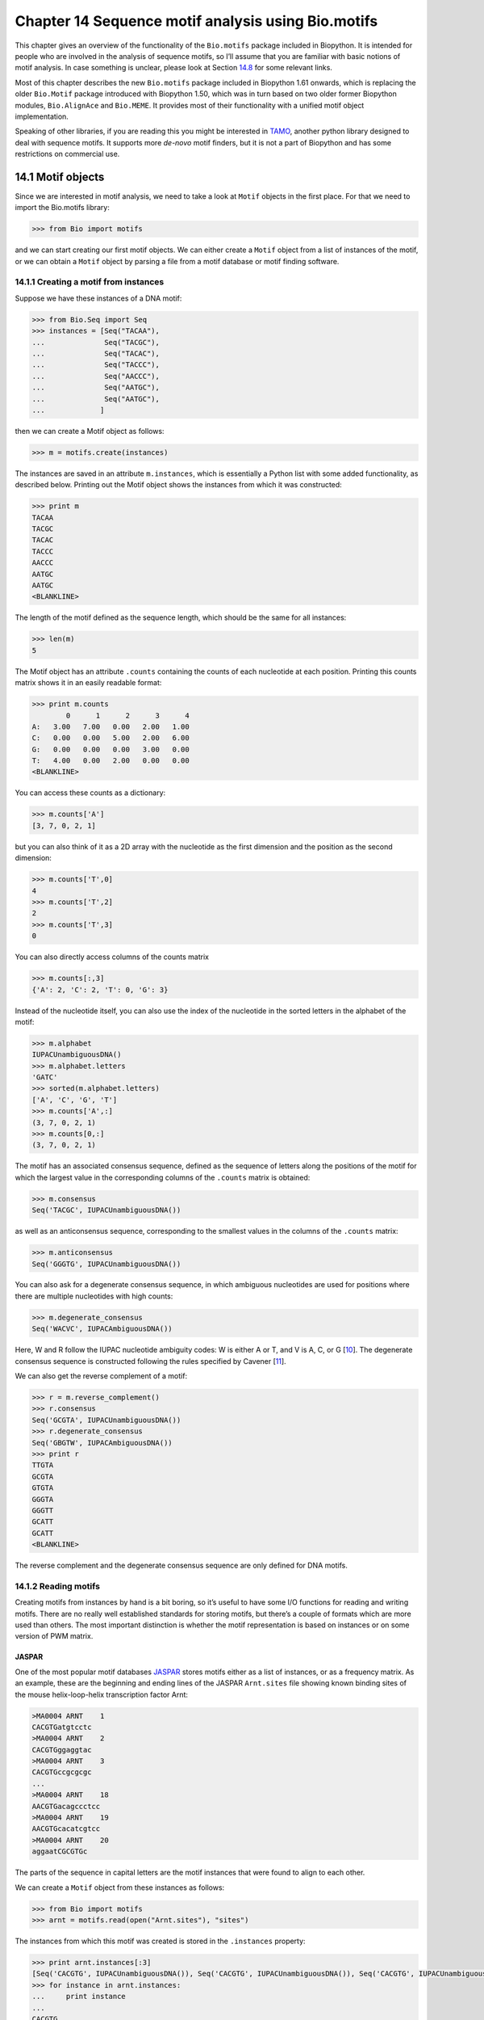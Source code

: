 Chapter 14  Sequence motif analysis using Bio.motifs
====================================================

This chapter gives an overview of the functionality of the
``Bio.motifs`` package included in Biopython. It is intended for people
who are involved in the analysis of sequence motifs, so I’ll assume that
you are familiar with basic notions of motif analysis. In case something
is unclear, please look at Section \ `14.8 <#sec:links>`__ for some
relevant links.

Most of this chapter describes the new ``Bio.motifs`` package included
in Biopython 1.61 onwards, which is replacing the older ``Bio.Motif``
package introduced with Biopython 1.50, which was in turn based on two
older former Biopython modules, ``Bio.AlignAce`` and ``Bio.MEME``. It
provides most of their functionality with a unified motif object
implementation.

Speaking of other libraries, if you are reading this you might be
interested in `TAMO <http://fraenkel.mit.edu/TAMO/>`__, another python
library designed to deal with sequence motifs. It supports more
*de-novo* motif finders, but it is not a part of Biopython and has some
restrictions on commercial use.

14.1  Motif objects
-------------------

Since we are interested in motif analysis, we need to take a look at
``Motif`` objects in the first place. For that we need to import the
Bio.motifs library:

.. code:: python

    >>> from Bio import motifs

and we can start creating our first motif objects. We can either create
a ``Motif`` object from a list of instances of the motif, or we can
obtain a ``Motif`` object by parsing a file from a motif database or
motif finding software.

14.1.1  Creating a motif from instances
~~~~~~~~~~~~~~~~~~~~~~~~~~~~~~~~~~~~~~~

Suppose we have these instances of a DNA motif:

.. code:: python

    >>> from Bio.Seq import Seq
    >>> instances = [Seq("TACAA"),
    ...              Seq("TACGC"),
    ...              Seq("TACAC"),
    ...              Seq("TACCC"),
    ...              Seq("AACCC"),
    ...              Seq("AATGC"),
    ...              Seq("AATGC"),
    ...             ]

then we can create a Motif object as follows:

.. code:: python

    >>> m = motifs.create(instances)

The instances are saved in an attribute ``m.instances``, which is
essentially a Python list with some added functionality, as described
below. Printing out the Motif object shows the instances from which it
was constructed:

.. code:: python

    >>> print m
    TACAA
    TACGC
    TACAC
    TACCC
    AACCC
    AATGC
    AATGC
    <BLANKLINE>

The length of the motif defined as the sequence length, which should be
the same for all instances:

.. code:: python

    >>> len(m)
    5

The Motif object has an attribute ``.counts`` containing the counts of
each nucleotide at each position. Printing this counts matrix shows it
in an easily readable format:

.. code:: python

    >>> print m.counts
            0      1      2      3      4
    A:   3.00   7.00   0.00   2.00   1.00
    C:   0.00   0.00   5.00   2.00   6.00
    G:   0.00   0.00   0.00   3.00   0.00
    T:   4.00   0.00   2.00   0.00   0.00
    <BLANKLINE>

You can access these counts as a dictionary:

.. code:: python

    >>> m.counts['A']
    [3, 7, 0, 2, 1]

but you can also think of it as a 2D array with the nucleotide as the
first dimension and the position as the second dimension:

.. code:: python

    >>> m.counts['T',0]
    4
    >>> m.counts['T',2]
    2
    >>> m.counts['T',3]
    0

You can also directly access columns of the counts matrix

.. code:: python

    >>> m.counts[:,3]
    {'A': 2, 'C': 2, 'T': 0, 'G': 3}

Instead of the nucleotide itself, you can also use the index of the
nucleotide in the sorted letters in the alphabet of the motif:

.. code:: python

    >>> m.alphabet
    IUPACUnambiguousDNA()
    >>> m.alphabet.letters
    'GATC'
    >>> sorted(m.alphabet.letters)
    ['A', 'C', 'G', 'T']
    >>> m.counts['A',:]
    (3, 7, 0, 2, 1)
    >>> m.counts[0,:]
    (3, 7, 0, 2, 1)

The motif has an associated consensus sequence, defined as the sequence
of letters along the positions of the motif for which the largest value
in the corresponding columns of the ``.counts`` matrix is obtained:

.. code:: python

    >>> m.consensus
    Seq('TACGC', IUPACUnambiguousDNA())

as well as an anticonsensus sequence, corresponding to the smallest
values in the columns of the ``.counts`` matrix:

.. code:: python

    >>> m.anticonsensus
    Seq('GGGTG', IUPACUnambiguousDNA())

You can also ask for a degenerate consensus sequence, in which ambiguous
nucleotides are used for positions where there are multiple nucleotides
with high counts:

.. code:: python

    >>> m.degenerate_consensus
    Seq('WACVC', IUPACAmbiguousDNA())

Here, W and R follow the IUPAC nucleotide ambiguity codes: W is either A
or T, and V is A, C, or G [`10 <#cornish1985>`__\ ]. The degenerate
consensus sequence is constructed following the rules specified by
Cavener [`11 <#cavener1987>`__\ ].

We can also get the reverse complement of a motif:

.. code:: python

    >>> r = m.reverse_complement()
    >>> r.consensus
    Seq('GCGTA', IUPACUnambiguousDNA())
    >>> r.degenerate_consensus
    Seq('GBGTW', IUPACAmbiguousDNA())
    >>> print r
    TTGTA
    GCGTA
    GTGTA
    GGGTA
    GGGTT
    GCATT
    GCATT
    <BLANKLINE>

The reverse complement and the degenerate consensus sequence are only
defined for DNA motifs.

14.1.2  Reading motifs
~~~~~~~~~~~~~~~~~~~~~~

Creating motifs from instances by hand is a bit boring, so it’s useful
to have some I/O functions for reading and writing motifs. There are no
really well established standards for storing motifs, but there’s a
couple of formats which are more used than others. The most important
distinction is whether the motif representation is based on instances or
on some version of PWM matrix.

JASPAR
^^^^^^

One of the most popular motif databases
`JASPAR <http://jaspar.genereg.net>`__ stores motifs either as a list of
instances, or as a frequency matrix. As an example, these are the
beginning and ending lines of the JASPAR ``Arnt.sites`` file showing
known binding sites of the mouse helix-loop-helix transcription factor
Arnt:

.. code:: python

    >MA0004 ARNT    1
    CACGTGatgtcctc
    >MA0004 ARNT    2
    CACGTGggaggtac
    >MA0004 ARNT    3
    CACGTGccgcgcgc
    ...
    >MA0004 ARNT    18
    AACGTGacagccctcc
    >MA0004 ARNT    19
    AACGTGcacatcgtcc
    >MA0004 ARNT    20
    aggaatCGCGTGc

The parts of the sequence in capital letters are the motif instances
that were found to align to each other.

We can create a ``Motif`` object from these instances as follows:

.. code:: python

    >>> from Bio import motifs
    >>> arnt = motifs.read(open("Arnt.sites"), "sites")

The instances from which this motif was created is stored in the
``.instances`` property:

.. code:: python

    >>> print arnt.instances[:3]
    [Seq('CACGTG', IUPACUnambiguousDNA()), Seq('CACGTG', IUPACUnambiguousDNA()), Seq('CACGTG', IUPACUnambiguousDNA())]
    >>> for instance in arnt.instances:
    ...     print instance
    ... 
    CACGTG
    CACGTG
    CACGTG
    CACGTG
    CACGTG
    CACGTG
    CACGTG
    CACGTG
    CACGTG
    CACGTG
    CACGTG
    CACGTG
    CACGTG
    CACGTG
    CACGTG
    AACGTG
    AACGTG
    AACGTG
    AACGTG
    CGCGTG

The counts matrix of this motif is automatically calculated from the
instances:

.. code:: python

    >>> print arnt.counts
            0      1      2      3      4      5
    A:   4.00  19.00   0.00   0.00   0.00   0.00
    C:  16.00   0.00  20.00   0.00   0.00   0.00
    G:   0.00   1.00   0.00  20.00   0.00  20.00
    T:   0.00   0.00   0.00   0.00  20.00   0.00
    <BLANKLINE>

The JASPAR database also makes motifs available directly as a count
matrix, without the instances from which it was created. For example,
this is the JASPAR file ``SRF.pfm`` containing the count matrix for the
human SRF transcription factor:

.. code:: python

     2  9  0  1 32  3 46  1 43 15  2  2
     1 33 45 45  1  1  0  0  0  1  0  1
    39  2  1  0  0  0  0  0  0  0 44 43
     4  2  0  0 13 42  0 45  3 30  0  0

We can create a motif for this count matrix as follows:

.. code:: python

    >>> srf = motifs.read(open("SRF.pfm"),"pfm")
    >>> print srf.counts
            0      1      2      3      4      5      6      7      8      9     10     11
    A:   2.00   9.00   0.00   1.00  32.00   3.00  46.00   1.00  43.00  15.00   2.00   2.00
    C:   1.00  33.00  45.00  45.00   1.00   1.00   0.00   0.00   0.00   1.00   0.00   1.00
    G:  39.00   2.00   1.00   0.00   0.00   0.00   0.00   0.00   0.00   0.00  44.00  43.00
    T:   4.00   2.00   0.00   0.00  13.00  42.00   0.00  45.00   3.00  30.00   0.00   0.00
    <BLANKLINE>

As this motif was created from the counts matrix directly, it has no
instances associated with it:

.. code:: python

    >>> print srf.instances
    None

We can now ask for the consensus sequence of these two motifs:

.. code:: python

    >>> print arnt.counts.consensus
    CACGTG
    >>> print srf.counts.consensus
    GCCCATATATGG

MEME
^^^^

MEME [`12 <#bailey1994>`__\ ] is a tool for discovering motifs in a
group of related DNA or protein sequences. It takes as input a group of
DNA or protein sequences and outputs as many motifs as requested.
Therefore, in contrast to JASPAR files, MEME output files typically
contain multiple motifs. This is an example.

At the top of an output file generated by MEME shows some background
information about the MEME and the version of MEME used:

.. code:: python

    ********************************************************************************
    MEME - Motif discovery tool
    ********************************************************************************
    MEME version 3.0 (Release date: 2004/08/18 09:07:01)
    ...

Further down, the input set of training sequences is recapitulated:

.. code:: python

    ********************************************************************************
    TRAINING SET
    ********************************************************************************
    DATAFILE= INO_up800.s
    ALPHABET= ACGT
    Sequence name            Weight Length  Sequence name            Weight Length
    -------------            ------ ------  -------------            ------ ------
    CHO1                     1.0000    800  CHO2                     1.0000    800
    FAS1                     1.0000    800  FAS2                     1.0000    800
    ACC1                     1.0000    800  INO1                     1.0000    800
    OPI3                     1.0000    800
    ********************************************************************************

and the exact command line that was used:

.. code:: python

    ********************************************************************************
    COMMAND LINE SUMMARY
    ********************************************************************************
    This information can also be useful in the event you wish to report a
    problem with the MEME software.

    command: meme -mod oops -dna -revcomp -nmotifs 2 -bfile yeast.nc.6.freq INO_up800.s
    ...

Next is detailed information on each motif that was found:

.. code:: python

    ********************************************************************************
    MOTIF  1        width =   12   sites =   7   llr = 95   E-value = 2.0e-001
    ********************************************************************************
    --------------------------------------------------------------------------------
            Motif 1 Description
    --------------------------------------------------------------------------------
    Simplified        A  :::9:a::::3:
    pos.-specific     C  ::a:9:11691a
    probability       G  ::::1::94:4:
    matrix            T  aa:1::9::11:

To parse this file (stored as ``meme.dna.oops.txt``), use

.. code:: python

    >>> handle = open("meme.dna.oops.txt")
    >>> record = motifs.parse(handle, "meme")
    >>> handle.close()

The ``motifs.parse`` command reads the complete file directly, so you
can close the file after calling ``motifs.parse``. The header
information is stored in attributes:

.. code:: python

    >>> record.version
    '3.0'
    >>> record.datafile
    'INO_up800.s'
    >>> record.command
    'meme -mod oops -dna -revcomp -nmotifs 2 -bfile yeast.nc.6.freq INO_up800.s'
    >>> record.alphabet
    IUPACUnambiguousDNA()
    >>> record.sequences
    ['CHO1', 'CHO2', 'FAS1', 'FAS2', 'ACC1', 'INO1', 'OPI3']

The record is an object of the ``Bio.motifs.meme.Record`` class. The
class inherits from list, and you can think of ``record`` as a list of
Motif objects:

.. code:: python

    >>> len(record)
    2
    >>> motif = record[0]
    >>> print motif.consensus
    TTCACATGCCGC
    >>> print motif.degenerate_consensus
    TTCACATGSCNC

In addition to these generic motif attributes, each motif also stores
its specific information as calculated by MEME. For example,

.. code:: python

    >>> motif.num_occurrences
    7
    >>> motif.length
    12
    >>> evalue = motif.evalue
    >>> print "%3.1g" % evalue
    0.2
    >>> motif.name
    'Motif 1'

In addition to using an index into the record, as we did above, you can
also find it by its name:

.. code:: python

    >>> motif = record['Motif 1']

Each motif has an attribute ``.instances`` with the sequence instances
in which the motif was found, providing some information on each
instance:

.. code:: python

    >>> len(motif.instances)
    7
    >>> motif.instances[0]
    Instance('TTCACATGCCGC', IUPACUnambiguousDNA())
    >>> motif.instances[0].motif_name
    'Motif 1'
    >>> motif.instances[0].sequence_name
    'INO1'
    >>> motif.instances[0].start
    620
    >>> motif.instances[0].strand
    '-'
    >>> motif.instances[0].length
    12
    >>> pvalue = motif.instances[0].pvalue

.. code:: python

    >>> print "%5.3g" % pvalue
    1.85e-08

MAST
^^^^

TRANSFAC
^^^^^^^^

TRANSFAC is a manually curated database of transcription factors,
together with their genomic binding sites and DNA binding profiles
[`27 <#matys2003>`__\ ]. While the file format used in the TRANSFAC
database is nowadays also used by others, we will refer to it as the
TRANSFAC file format.

A minimal file in the TRANSFAC format looks as follows:

.. code:: python

    ID  motif1
    P0      A      C      G      T
    01      1      2      2      0      S
    02      2      1      2      0      R
    03      3      0      1      1      A
    04      0      5      0      0      C
    05      5      0      0      0      A
    06      0      0      4      1      G
    07      0      1      4      0      G
    08      0      0      0      5      T
    09      0      0      5      0      G
    10      0      1      2      2      K
    11      0      2      0      3      Y
    12      1      0      3      1      G
    //

This file shows the frequency matrix of motif ``motif1`` of 12
nucleotides. In general, one file in the TRANSFAC format can contain
multiple motifs. For example, this is the contents of the example
TRANSFAC file ``transfac.dat``:

.. code:: python

    VV  EXAMPLE January 15, 2013
    XX
    //
    ID  motif1
    P0      A      C      G      T
    01      1      2      2      0      S
    02      2      1      2      0      R
    03      3      0      1      1      A
    ...
    11      0      2      0      3      Y
    12      1      0      3      1      G
    //
    ID  motif2
    P0      A      C      G      T
    01      2      1      2      0      R
    02      1      2      2      0      S
    ...
    09      0      0      0      5      T
    10      0      2      0      3      Y
    //

To parse a TRANSFAC file, use

.. code:: python

    >>> handle = open("transfac.dat")
    >>> record = motifs.parse(handle, "TRANSFAC")
    >>> handle.close()

The overall version number, if available, is stored as
``record.version``:

.. code:: python

    >>> record.version
    'EXAMPLE January 15, 2013'

Each motif in ``record`` is in instance of the
``Bio.motifs.transfac.Motif`` class, which inherits both from the
``Bio.motifs.Motif`` class and from a Python dictionary. The dictionary
uses the two-letter keys to store any additional information about the
motif:

.. code:: python

    >>> motif = record[0]
    >>> motif.degenerate_consensus # Using the Bio.motifs.Motif method
    Seq('SRACAGGTGKYG', IUPACAmbiguousDNA())
    >>> motif['ID'] # Using motif as a dictionary
    'motif1'

TRANSFAC files are typically much more elaborate than this example,
containing lots of additional information about the motif. Table
`14.1.2 <#table:transfaccodes>`__ lists the two-letter field codes that
are commonly found in TRANSFAC files:

--------------

+-------------------------------------------------------+
| Table 14.1: Fields commonly found in TRANSFAC files   |
+-------------------------------------------------------+

+----------+---------------------------------------------------+
| ``AC``   | Accession number                                  |
+----------+---------------------------------------------------+
| ``AS``   | Accession numbers, secondary                      |
+----------+---------------------------------------------------+
| ``BA``   | Statistical basis                                 |
+----------+---------------------------------------------------+
| ``BF``   | Binding factors                                   |
+----------+---------------------------------------------------+
| ``BS``   | Factor binding sites underlying the matrix        |
+----------+---------------------------------------------------+
| ``CC``   | Comments                                          |
+----------+---------------------------------------------------+
| ``CO``   | Copyright notice                                  |
+----------+---------------------------------------------------+
| ``DE``   | Short factor description                          |
+----------+---------------------------------------------------+
| ``DR``   | External databases                                |
+----------+---------------------------------------------------+
| ``DT``   | Date created/updated                              |
+----------+---------------------------------------------------+
| ``HC``   | Subfamilies                                       |
+----------+---------------------------------------------------+
| ``HP``   | Superfamilies                                     |
+----------+---------------------------------------------------+
| ``ID``   | Identifier                                        |
+----------+---------------------------------------------------+
| ``NA``   | Name of the binding factor                        |
+----------+---------------------------------------------------+
| ``OC``   | Taxonomic classification                          |
+----------+---------------------------------------------------+
| ``OS``   | Species/Taxon                                     |
+----------+---------------------------------------------------+
| ``OV``   | Older version                                     |
+----------+---------------------------------------------------+
| ``PV``   | Preferred version                                 |
+----------+---------------------------------------------------+
| ``TY``   | Type                                              |
+----------+---------------------------------------------------+
| ``XX``   | Empty line; these are not stored in the Record.   |
+----------+---------------------------------------------------+

--------------

Each motif also has an attribute ``.references`` containing the
references associated with the motif, using these two-letter keys:

--------------

+-----------------------------------------------------------------+
| Table 14.2: Fields used to store references in TRANSFAC files   |
+-----------------------------------------------------------------+

+----------+---------------------+
| ``RN``   | Reference number    |
+----------+---------------------+
| ``RA``   | Reference authors   |
+----------+---------------------+
| ``RL``   | Reference data      |
+----------+---------------------+
| ``RT``   | Reference title     |
+----------+---------------------+
| ``RX``   | PubMed ID           |
+----------+---------------------+

--------------

Printing the motifs writes them out in their native TRANSFAC format:

.. code:: python

    >>> print record
    VV  EXAMPLE January 15, 2013
    XX
    //
    ID  motif1
    XX
    P0      A      C      G      T
    01      1      2      2      0      S
    02      2      1      2      0      R
    03      3      0      1      1      A
    04      0      5      0      0      C
    05      5      0      0      0      A
    06      0      0      4      1      G
    07      0      1      4      0      G
    08      0      0      0      5      T
    09      0      0      5      0      G
    10      0      1      2      2      K
    11      0      2      0      3      Y
    12      1      0      3      1      G
    XX
    //
    ID  motif2
    XX
    P0      A      C      G      T
    01      2      1      2      0      R
    02      1      2      2      0      S
    03      0      5      0      0      C
    04      3      0      1      1      A
    05      0      0      4      1      G
    06      5      0      0      0      A
    07      0      1      4      0      G
    08      0      0      5      0      G
    09      0      0      0      5      T
    10      0      2      0      3      Y
    XX
    //
    <BLANKLINE>

You can export the motifs in the TRANSFAC format by capturing this
output in a string and saving it in a file:

.. code:: python

    >>> text = str(record)
    >>> handle = open("mytransfacfile.dat", 'w')
    >>> handle.write(text)
    >>> handle.close()

14.1.3  Writing motifs
~~~~~~~~~~~~~~~~~~~~~~

Speaking of exporting, let’s look at export functions in general. To
export a motif in the JASPAR ``.pfm`` format, use

.. code:: python

    >>> print m.format("pfm")
    3       7       0       2       1
    0       0       5       2       6
    0       0       0       3       0
    4       0       2       0       0
    <BLANKLINE>

To write the motif in a TRANSFAC-like matrix format, use

.. code:: python

    >>> print m.format("transfac")
    P0      A      C      G      T
    01      3      0      0      4      W
    02      7      0      0      0      A
    03      0      5      0      2      C
    04      2      2      3      0      V
    05      1      6      0      0      C
    XX
    //
    <BLANKLINE>

To write out multiple motifs, you can use ``motifs.write``. This
function can be used regardless of whether the motifs originated from a
TRANSFAC file. For example,

.. code:: python

    >>> two_motifs = [arnt, srf]
    >>> print motifs.write(two_motifs, 'transfac')
    P0      A      C      G      T
    01      4     16      0      0      C
    02     19      0      1      0      A
    03      0     20      0      0      C
    04      0      0     20      0      G
    05      0      0      0     20      T
    06      0      0     20      0      G
    XX
    //
    P0      A      C      G      T
    01      2      1     39      4      G
    02      9     33      2      2      C
    03      0     45      1      0      C
    04      1     45      0      0      C
    05     32      1      0     13      A
    06      3      1      0     42      T
    07     46      0      0      0      A
    08      1      0      0     45      T
    09     43      0      0      3      A
    10     15      1      0     30      T
    11      2      0     44      0      G
    12      2      1     43      0      G
    XX
    //
    <BLANKLINE>

14.1.4  Creating a sequence logo
~~~~~~~~~~~~~~~~~~~~~~~~~~~~~~~~

If we have internet access, we can create a
`weblogo <http://weblogo.berkeley.edu>`__:

.. code:: python

    >>> arnt.weblogo("Arnt.png")

We should get our logo saved as a PNG in the specified file.

14.2  Position-Weight Matrices
------------------------------

The ``.counts`` attribute of a Motif object shows how often each
nucleotide appeared at each position along the alignment. We can
normalize this matrix by dividing by the number of instances in the
alignment, resulting in the probability of each nucleotide at each
position along the alignment. We refer to these probabilities as the
position-weight matrix. However, beware that in the literature this term
may also be used to refer to the position-specific scoring matrix, which
we discuss below.

Usually, pseudocounts are added to each position before normalizing.
This avoids overfitting of the position-weight matrix to the limited
number of motif instances in the alignment, and can also prevent
probabilities from becoming zero. To add a fixed pseudocount to all
nucleotides at all positions, specify a number for the ``pseudocounts``
argument:

.. code:: python

    >>> pwm = m.counts.normalize(pseudocounts=0.5)
    >>> print pwm
            0      1      2      3      4
    A:   0.39   0.83   0.06   0.28   0.17
    C:   0.06   0.06   0.61   0.28   0.72
    G:   0.06   0.06   0.06   0.39   0.06
    T:   0.50   0.06   0.28   0.06   0.06
    <BLANKLINE>

Alternatively, ``pseudocounts`` can be a dictionary specifying the
pseudocounts for each nucleotide. For example, as the GC content of the
human genome is about 40%, you may want to choose the pseudocounts
accordingly:

.. code:: python

    >>> pwm = m.counts.normalize(pseudocounts={'A':0.6, 'C': 0.4, 'G': 0.4, 'T': 0.6})
    >>> print pwm
            0      1      2      3      4
    A:   0.40   0.84   0.07   0.29   0.18
    C:   0.04   0.04   0.60   0.27   0.71
    G:   0.04   0.04   0.04   0.38   0.04
    T:   0.51   0.07   0.29   0.07   0.07
    <BLANKLINE>

The position-weight matrix has its own methods to calculate the
consensus, anticonsensus, and degenerate consensus sequences:

.. code:: python

    >>> pwm.consensus
    Seq('TACGC', IUPACUnambiguousDNA())
    >>> pwm.anticonsensus
    Seq('GGGTG', IUPACUnambiguousDNA())
    >>> pwm.degenerate_consensus
    Seq('WACNC', IUPACAmbiguousDNA())

Note that due to the pseudocounts, the degenerate consensus sequence
calculated from the position-weight matrix is slightly different from
the degenerate consensus sequence calculated from the instances in the
motif:

.. code:: python

    >>> m.degenerate_consensus
    Seq('WACVC', IUPACAmbiguousDNA())

The reverse complement of the position-weight matrix can be calculated
directly from the ``pwm``:

.. code:: python

    >>> rpwm = pwm.reverse_complement()
    >>> print rpwm
            0      1      2      3      4
    A:   0.07   0.07   0.29   0.07   0.51
    C:   0.04   0.38   0.04   0.04   0.04
    G:   0.71   0.27   0.60   0.04   0.04
    T:   0.18   0.29   0.07   0.84   0.40
    <BLANKLINE>

14.3  Position-Specific Scoring Matrices
----------------------------------------

Using the background distribution and PWM with pseudo-counts added, it’s
easy to compute the log-odds ratios, telling us what are the log odds of
a particular symbol to be coming from a motif against the background. We
can use the ``.log_odds()`` method on the position-weight matrix:

.. code:: python

    >>> pssm = pwm.log_odds()
    >>> print pssm
            0      1      2      3      4
    A:   0.68   1.76  -1.91   0.21  -0.49
    C:  -2.49  -2.49   1.26   0.09   1.51
    G:  -2.49  -2.49  -2.49   0.60  -2.49
    T:   1.03  -1.91   0.21  -1.91  -1.91
    <BLANKLINE>

Here we can see positive values for symbols more frequent in the motif
than in the background and negative for symbols more frequent in the
background. 0.0 means that it’s equally likely to see a symbol in the
background and in the motif.

This assumes that A, C, G, and T are equally likely in the background.
To calculate the position-specific scoring matrix against a background
with unequal probabilities for A, C, G, T, use the ``background``
argument. For example, against a background with a 40% GC content, use

.. code:: python

    >>> background = {'A':0.3,'C':0.2,'G':0.2,'T':0.3}
    >>> pssm = pwm.log_odds(background)
    >>> print pssm
            0      1      2      3      4
    A:   0.42   1.49  -2.17  -0.05  -0.75
    C:  -2.17  -2.17   1.58   0.42   1.83
    G:  -2.17  -2.17  -2.17   0.92  -2.17
    T:   0.77  -2.17  -0.05  -2.17  -2.17
    <BLANKLINE>

The maximum and minimum score obtainable from the PSSM are stored in the
``.max`` and ``.min`` properties:

.. code:: python

    >>> print "%4.2f" % pssm.max
    6.59
    >>> print "%4.2f" % pssm.min
    -10.85

The mean and standard deviation of the PSSM scores with respect to a
specific background are calculated by the ``.mean`` and ``.std``
methods.

.. code:: python

    >>> mean = pssm.mean(background)
    >>> std = pssm.std(background)
    >>> print "mean = %0.2f, standard deviation = %0.2f" % (mean, std)
    mean = 3.21, standard deviation = 2.59

A uniform background is used if ``background`` is not specified. The
mean is particularly important, as its value is equal to the
Kullback-Leibler divergence or relative entropy, and is a measure for
the information content of the motif compared to the background. As in
Biopython the base-2 logarithm is used in the calculation of the
log-odds scores, the information content has units of bits.

The ``.reverse_complement``, ``.consensus``, ``.anticonsensus``, and
``.degenerate_consensus`` methods can be applied directly to PSSM
objects.

14.4  Searching for instances
-----------------------------

The most frequent use for a motif is to find its instances in some
sequence. For the sake of this section, we will use an artificial
sequence like this:

.. code:: python

    >>> test_seq=Seq("TACACTGCATTACAACCCAAGCATTA",m.alphabet)
    >>> len(test_seq)
    26

14.4.1  Searching for exact matches
~~~~~~~~~~~~~~~~~~~~~~~~~~~~~~~~~~~

The simplest way to find instances, is to look for exact matches of the
true instances of the motif:

.. code:: python

    >>> for pos,seq in m.instances.search(test_seq):
    ...     print pos, seq
    ... 
    0 TACAC
    10 TACAA
    13 AACCC

We can do the same with the reverse complement (to find instances on the
complementary strand):

.. code:: python

    >>> for pos,seq in r.instances.search(test_seq):
    ...     print pos, seq
    ... 
    6 GCATT
    20 GCATT

14.4.2  Searching for matches using the PSSM score
~~~~~~~~~~~~~~~~~~~~~~~~~~~~~~~~~~~~~~~~~~~~~~~~~~

It’s just as easy to look for positions, giving rise to high log-odds
scores against our motif:

.. code:: python

    >>> for position, score in pssm.search(test_seq, threshold=3.0):
    ...     print "Position %d: score = %5.3f" % (position, score)
    ... 
    Position 0: score = 5.622
    Position -20: score = 4.601
    Position 10: score = 3.037
    Position 13: score = 5.738
    Position -6: score = 4.601

The negative positions refer to instances of the motif found on the
reverse strand of the test sequence, and follow the Python convention on
negative indices. Therefore, the instance of the motif at ``pos`` is
located at ``test_seq[pos:pos+len(m)]`` both for positive and for
negative values of ``pos``.

You may notice the threshold parameter, here set arbitrarily to 3.0.
This is in *log*\ :sub:`2`, so we are now looking only for words, which
are eight times more likely to occur under the motif model than in the
background. The default threshold is 0.0, which selects everything that
looks more like the motif than the background.

You can also calculate the scores at all positions along the sequence:

.. code:: python

    >>> pssm.calculate(test_seq)
    array([  5.62230396,  -5.6796999 ,  -3.43177247,   0.93827754,
            -6.84962511,  -2.04066086, -10.84962463,  -3.65614533,
            -0.03370807,  -3.91102552,   3.03734159,  -2.14918518,
            -0.6016975 ,   5.7381525 ,  -0.50977498,  -3.56422281,
            -8.73414803,  -0.09919716,  -0.6016975 ,  -2.39429784,
           -10.84962463,  -3.65614533], dtype=float32)

In general, this is the fastest way to calculate PSSM scores. The scores
returned by ``pssm.calculate`` are for the forward strand only. To
obtain the scores on the reverse strand, you can take the reverse
complement of the PSSM:

.. code:: python

    >>> rpssm = pssm.reverse_complement()
    >>> rpssm.calculate(test_seq)
    array([ -9.43458748,  -3.06172252,  -7.18665981,  -7.76216221,
            -2.04066086,  -4.26466274,   4.60124254,  -4.2480607 ,
            -8.73414803,  -2.26503372,  -6.49598789,  -5.64668512,
            -8.73414803, -10.84962463,  -4.82356262,  -4.82356262,
            -5.64668512,  -8.73414803,  -4.15613794,  -5.6796999 ,
             4.60124254,  -4.2480607 ], dtype=float32)

14.4.3  Selecting a score threshold
~~~~~~~~~~~~~~~~~~~~~~~~~~~~~~~~~~~

If you want to use a less arbitrary way of selecting thresholds, you can
explore the distribution of PSSM scores. Since the space for a score
distribution grows exponentially with motif length, we are using an
approximation with a given precision to keep computation cost
manageable:

.. code:: python

    >>> distribution = pssm.distribution(background=background, precision=10**4)

The ``distribution`` object can be used to determine a number of
different thresholds. We can specify the requested false-positive rate
(probability of “finding” a motif instance in background generated
sequence):

.. code:: python

    >>> threshold = distribution.threshold_fpr(0.01)
    >>> print "%5.3f" % threshold
    4.009

or the false-negative rate (probability of “not finding” an instance
generated from the motif):

.. code:: python

    >>> threshold = distribution.threshold_fnr(0.1)
    >>> print "%5.3f" % threshold
    -0.510

or a threshold (approximately) satisfying some relation between the
false-positive rate and the false-negative rate (fnr/fpr≃ *t*):

.. code:: python

    >>> threshold = distribution.threshold_balanced(1000)
    >>> print "%5.3f" % threshold
    6.241

or a threshold satisfying (roughly) the equality between the
false-positive rate and the −\ *log* of the information content (as used
in patser software by Hertz and Stormo):

.. code:: python

    >>> threshold = distribution.threshold_patser()
    >>> print "%5.3f" % threshold
    0.346

For example, in case of our motif, you can get the threshold giving you
exactly the same results (for this sequence) as searching for instances
with balanced threshold with rate of 1000.

.. code:: python

    >>> threshold = distribution.threshold_fpr(0.01)
    >>> print "%5.3f" % threshold
    4.009
    >>> for position, score in pssm.search(test_seq,threshold=threshold):
    ...     print "Position %d: score = %5.3f" % (position, score)
    ... 
    Position 0: score = 5.622
    Position -20: score = 4.601
    Position 13: score = 5.738
    Position -6: score = 4.601

14.5  Each motif object has an associated Position-Specific Scoring Matrix
--------------------------------------------------------------------------

To facilitate searching for potential TFBSs using PSSMs, both the
position-weight matrix and the position-specific scoring matrix are
associated with each motif. Using the Arnt motif as an example:

.. code:: python

    >>> from Bio import motifs
    >>> handle = open("Arnt.sites")
    >>> motif = motifs.read(handle, 'sites')
    >>> print motif.counts
            0      1      2      3      4      5
    A:   4.00  19.00   0.00   0.00   0.00   0.00
    C:  16.00   0.00  20.00   0.00   0.00   0.00
    G:   0.00   1.00   0.00  20.00   0.00  20.00
    T:   0.00   0.00   0.00   0.00  20.00   0.00
    <BLANKLINE>
    >>> print motif.pwm
            0      1      2      3      4      5
    A:   0.20   0.95   0.00   0.00   0.00   0.00
    C:   0.80   0.00   1.00   0.00   0.00   0.00
    G:   0.00   0.05   0.00   1.00   0.00   1.00
    T:   0.00   0.00   0.00   0.00   1.00   0.00
    <BLANKLINE>

.. code:: python

    >>> print motif.pssm
            0      1      2      3      4      5
    A:  -0.32   1.93   -inf   -inf   -inf   -inf
    C:   1.68   -inf   2.00   -inf   -inf   -inf
    G:   -inf  -2.32   -inf   2.00   -inf   2.00
    T:   -inf   -inf   -inf   -inf   2.00   -inf
    <BLANKLINE>

The negative infinities appear here because the corresponding entry in
the frequency matrix is 0, and we are using zero pseudocounts by
default:

.. code:: python

    >>> for letter in "ACGT":
    ...     print "%s: %4.2f" % (letter, motif.pseudocounts[letter])
    ...
    A: 0.00
    C: 0.00
    G: 0.00
    T: 0.00

If you change the ``.pseudocounts`` attribute, the position-frequency
matrix and the position-specific scoring matrix are recalculated
automatically:

.. code:: python

    >>> motif.pseudocounts = 3.0
    >>> for letter in "ACGT":
    ...     print "%s: %4.2f" % (letter, motif.pseudocounts[letter])
    ...
    A: 3.00
    C: 3.00
    G: 3.00
    T: 3.00

.. code:: python

    >>> print motif.pwm
            0      1      2      3      4      5
    A:   0.22   0.69   0.09   0.09   0.09   0.09
    C:   0.59   0.09   0.72   0.09   0.09   0.09
    G:   0.09   0.12   0.09   0.72   0.09   0.72
    T:   0.09   0.09   0.09   0.09   0.72   0.09
    <BLANKLINE>

.. code:: python

    >>> print motif.pssm
            0      1      2      3      4      5
    A:  -0.19   1.46  -1.42  -1.42  -1.42  -1.42
    C:   1.25  -1.42   1.52  -1.42  -1.42  -1.42
    G:  -1.42  -1.00  -1.42   1.52  -1.42   1.52
    T:  -1.42  -1.42  -1.42  -1.42   1.52  -1.42
    <BLANKLINE>

You can also set the ``.pseudocounts`` to a dictionary over the four
nucleotides if you want to use different pseudocounts for them. Setting
``motif.pseudocounts`` to ``None`` resets it to its default value of
zero.

The position-specific scoring matrix depends on the background
distribution, which is uniform by default:

.. code:: python

    >>> for letter in "ACGT":
    ...     print "%s: %4.2f" % (letter, motif.background[letter])
    ...
    A: 0.25
    C: 0.25
    G: 0.25
    T: 0.25

Again, if you modify the background distribution, the position-specific
scoring matrix is recalculated:

.. code:: python

    >>> motif.background = {'A': 0.2, 'C': 0.3, 'G': 0.3, 'T': 0.2}
    >>> print motif.pssm
            0      1      2      3      4      5
    A:   0.13   1.78  -1.09  -1.09  -1.09  -1.09
    C:   0.98  -1.68   1.26  -1.68  -1.68  -1.68
    G:  -1.68  -1.26  -1.68   1.26  -1.68   1.26
    T:  -1.09  -1.09  -1.09  -1.09   1.85  -1.09
    <BLANKLINE>

Setting ``motif.background`` to ``None`` resets it to a uniform
distribution:

.. code:: python

    >>> motif.background = None
    >>> for letter in "ACGT":
    ...     print "%s: %4.2f" % (letter, motif.background[letter])
    ...
    A: 0.25
    C: 0.25
    G: 0.25
    T: 0.25

If you set ``motif.background`` equal to a single value, it will be
interpreted as the GC content:

.. code:: python

    >>> motif.background = 0.8
    >>> for letter in "ACGT":
    ...     print "%s: %4.2f" % (letter, motif.background[letter])
    ...
    A: 0.10
    C: 0.40
    G: 0.40
    T: 0.10

Note that you can now calculate the mean of the PSSM scores over the
background against which it was computed:

.. code:: python

    >>> print "%f" % motif.pssm.mean(motif.background)
    4.703928

as well as its standard deviation:

.. code:: python

    >>> print "%f" % motif.pssm.std(motif.background)
    3.290900

and its distribution:

.. code:: python

    >>> distribution = motif.pssm.distribution(background=motif.background)
    >>> threshold = distribution.threshold_fpr(0.01)
    >>> print "%f" % threshold
    3.854375

Note that the position-weight matrix and the position-specific scoring
matrix are recalculated each time you call ``motif.pwm`` or
``motif.pssm``, respectively. If speed is an issue and you want to use
the PWM or PSSM repeatedly, you can save them as a variable, as in

.. code:: python

    >>> pssm = motif.pssm

14.6  Comparing motifs
----------------------

Once we have more than one motif, we might want to compare them.

Before we start comparing motifs, I should point out that motif
boundaries are usually quite arbitrary. This means we often need to
compare motifs of different lengths, so comparison needs to involve some
kind of alignment. This means we have to take into account two things:

-  alignment of motifs
-  some function to compare aligned motifs

To align the motifs, we use ungapped alignment of PSSMs and substitute
zeros for any missing columns at the beginning and end of the matrices.
This means that effectively we are using the background distribution for
columns missing from the PSSM. The distance function then returns the
minimal distance between motifs, as well as the corresponding offset in
their alignment.

To give an exmaple, let us first load another motif, which is similar to
our test motif ``m``:

.. code:: python

    >>> m_reb1 = motifs.read(open("REB1.pfm"), "pfm")
    >>> m_reb1.consensus
    Seq('GTTACCCGG', IUPACUnambiguousDNA())
    >>> print m_reb1.counts
            0      1      2      3      4      5      6      7      8
    A:  30.00   0.00   0.00 100.00   0.00   0.00   0.00   0.00  15.00
    C:  10.00   0.00   0.00   0.00 100.00 100.00 100.00   0.00  15.00
    G:  50.00   0.00   0.00   0.00   0.00   0.00   0.00  60.00  55.00
    T:  10.00 100.00 100.00   0.00   0.00   0.00   0.00  40.00  15.00
    <BLANKLINE>

To make the motifs comparable, we choose the same values for the
pseudocounts and the background distribution as our motif ``m``:

.. code:: python

    >>> m_reb1.pseudocounts = {'A':0.6, 'C': 0.4, 'G': 0.4, 'T': 0.6}
    >>> m_reb1.background = {'A':0.3,'C':0.2,'G':0.2,'T':0.3}
    >>> pssm_reb1 = m_reb1.pssm
    >>> print pssm_reb1
            0      1      2      3      4      5      6      7      8
    A:   0.00  -5.67  -5.67   1.72  -5.67  -5.67  -5.67  -5.67  -0.97
    C:  -0.97  -5.67  -5.67  -5.67   2.30   2.30   2.30  -5.67  -0.41
    G:   1.30  -5.67  -5.67  -5.67  -5.67  -5.67  -5.67   1.57   1.44
    T:  -1.53   1.72   1.72  -5.67  -5.67  -5.67  -5.67   0.41  -0.97
    <BLANKLINE>

We’ll compare these motifs using the Pearson correlation. Since we want
it to resemble a distance measure, we actually take 1−\ *r*, where *r*
is the Pearson correlation coefficient (PCC):

.. code:: python

    >>> distance, offset = pssm.dist_pearson(pssm_reb1)
    >>> print "distance = %5.3g" % distance
    distance = 0.239
    >>> print offset
    -2

This means that the best PCC between motif ``m`` and ``m_reb1`` is
obtained with the following alignment:

.. code:: python

    m:      bbTACGCbb
    m_reb1: GTTACCCGG

where ``b`` stands for background distribution. The PCC itself is
roughly 1−0.239=0.761.

14.7  *De novo* motif finding
-----------------------------

Currently, Biopython has only limited support for *de novo* motif
finding. Namely, we support running and parsing of AlignAce and MEME.
Since the number of motif finding tools is growing rapidly,
contributions of new parsers are welcome.

14.7.1  MEME
~~~~~~~~~~~~

Let’s assume, you have run MEME on sequences of your choice with your
favorite parameters and saved the output in the file ``meme.out``. You
can retrieve the motifs reported by MEME by running the following piece
of code:

.. code:: python

    >>> from Bio import motifs
    >>> motifsM = motifs.parse(open("meme.out"), "meme")

.. code:: python

    >>> motifsM
    [<Bio.motifs.meme.Motif object at 0xc356b0>]

Besides the most wanted list of motifs, the result object contains more
useful information, accessible through properties with self-explanatory
names:

-  ``.alphabet``
-  ``.datafile``
-  ``.sequence_names``
-  ``.version``
-  ``.command``

The motifs returned by the MEME Parser can be treated exactly like
regular Motif objects (with instances), they also provide some extra
functionality, by adding additional information about the instances.

.. code:: python

    >>> motifsM[0].consensus
    Seq('CTCAATCGTA', IUPACUnambiguousDNA())
    >>> motifsM[0].instances[0].sequence_name
    'SEQ10;'
    >>> motifsM[0].instances[0].start
    3
    >>> motifsM[0].instances[0].strand
    '+'

.. code:: python

    >>> motifsM[0].instances[0].pvalue
    8.71e-07

14.7.2  AlignAce
~~~~~~~~~~~~~~~~

We can do very similar things with the AlignACE program. Assume, you
have your output in the file ``alignace.out``. You can parse your output
with the following code:

.. code:: python

    >>> from Bio import motifs
    >>> motifsA = motifs.parse(open("alignace.out"),"alignace")

Again, your motifs behave as they should:

.. code:: python

    >>> motifsA[0].consensus
    Seq('TCTACGATTGAG', IUPACUnambiguousDNA())

In fact you can even see, that AlignAce found a very similar motif as
MEME. It is just a longer version of a reverse complement of the MEME
motif:

.. code:: python

    >>> motifsM[0].reverse_complement().consensus
    Seq('TACGATTGAG', IUPACUnambiguousDNA())

If you have AlignAce installed on the same machine, you can also run it
directly from Biopython. A short example of how this can be done is
shown below (other parameters can be specified as keyword parameters):

.. code:: python

    >>> command="/opt/bin/AlignACE"
    >>> input_file="test.fa"
    >>> from Bio.motifs.applications import AlignAceCommandline
    >>> cmd = AlignAceCommandline(cmd=command,input=input_file,gcback=0.6,numcols=10)
    >>> stdout,stderr= cmd()

Since AlignAce prints all of its output to standard output, you can get
to your motifs by parsing the first part of the result:

.. code:: python

    >>> motifs = motifs.parse(stdout,"alignace")

14.8  Useful links
------------------

-  `Sequence motif <http://en.wikipedia.org/wiki/Sequence_motif>`__ in
   wikipedia
-  `PWM <http://en.wikipedia.org/wiki/Position_weight_matrix>`__ in
   wikipedia
-  `Consensus
   sequence <http://en.wikipedia.org/wiki/Consensus_sequence>`__ in
   wikipedia
-  `Comparison of different motif finding
   programs <http://bio.cs.washington.edu/assessment/>`__

14.9  Obsolete Bio.Motif module
-------------------------------

The rest of this chapter above describes the ``Bio.motifs`` package
included in Biopython 1.61 onwards, which is replacing the older
``Bio.Motif`` package introduced with Biopython 1.50, which was in turn
based on two older former Biopython modules, ``Bio.AlignAce`` and
``Bio.MEME``.

To allow for a smooth transition, the older ``Bio.Motif`` package will
be maintained in parallel with its replacement ``Bio.motifs`` at least
two more releases, and at least one year.

14.9.1  Motif objects
~~~~~~~~~~~~~~~~~~~~~

Since we are interested in motif analysis, we need to take a look at
``Motif`` objects in the first place. For that we need to import the
Motif library:

.. code:: python

    >>> from Bio import Motif

and we can start creating our first motif objects. Let’s create a DNA
motif:

.. code:: python

    >>> from Bio.Alphabet import IUPAC
    >>> m = Motif.Motif(alphabet=IUPAC.unambiguous_dna)

This is for now just an empty container, so let’s add some sequences to
our newly created motif:

.. code:: python

    >>> from Bio.Seq import Seq
    >>> m.add_instance(Seq("TATAA",m.alphabet))
    >>> m.add_instance(Seq("TATTA",m.alphabet))
    >>> m.add_instance(Seq("TATAA",m.alphabet))
    >>> m.add_instance(Seq("TATAA",m.alphabet))

Now we have a full ``Motif`` instance, so we can try to get some basic
information about it. Let’s start with length and consensus sequence:

.. code:: python

    >>> len(m)
    5
    >>> m.consensus()
    Seq('TATAA', IUPACUnambiguousDNA())

In case of DNA motifs, we can also get a reverse complement of a motif:

.. code:: python

    >>> m.reverse_complement().consensus()
    Seq('TTATA', IUPACUnambiguousDNA())
    >>> for i in m.reverse_complement().instances:
    ...     print i
    TTATA
    TAATA
    TTATA
    TTATA

We can also calculate the information content of a motif with a simple
call:

.. code:: python

    >>> print "%0.2f" % m.ic()
    5.27

This gives us a number of bits of information provided by the motif,
which tells us how much differs from background.

The most common representation of a motif is a PWM (Position Weight
Matrix). It summarizes the probabilities of finding any symbol (in this
case nucleotide) in any position of a motif. It can be computed by
calling the ``.pwm()`` method:

.. code:: python

    >>> m.pwm()
    [{'A': 0.05, 'C': 0.05, 'T': 0.85, 'G': 0.05}, 
     {'A': 0.85, 'C': 0.05, 'T': 0.05, 'G': 0.05}, 
     {'A': 0.05, 'C': 0.05, 'T': 0.85, 'G': 0.05}, 
     {'A': 0.65, 'C': 0.05, 'T': 0.25, 'G': 0.05}, 
     {'A': 0.85, 'C': 0.05, 'T': 0.05, 'G': 0.05}]

The probabilities in the motif’s PWM are based on the counts in the
instances, but we can see, that even though there were no Gs and no Cs
in the instances, we still have non-zero probabilities assigned to them.
These come from pseudo-counts which are, roughly speaking, a commonly
used way to acknowledge the incompleteness of our knowledge and avoid
technical problems with calculating logarithms of 0.

We can control the way that pseudo-counts are added with two properties
of Motif objects ``.background`` is the probability distribution over
all symbols in the alphabet that we assume represents background,
non-motif sequences (usually based on the GC content of the respective
genome). It is by default set to a uniform distribution upon creation of
a motif:

.. code:: python

    >>> m.background  
    {'A': 0.25, 'C': 0.25, 'T': 0.25, 'G': 0.25}

The other parameter is ``.beta``, which states the amount of
pseudo-counts we should add to the PWM. By default it is set to 1.0,

.. code:: python

    >>> m.beta
    1.0

so that the total input of pseudo-counts is equal to that of one
instance.

Using the background distribution and pwm with pseudo-counts added, it’s
easy to compute the log-odds ratios, telling us what are the log odds of
a particular symbol to be coming from a motif against the background. We
can use the ``.log_odds()`` method:

.. code:: python

     >>> m.log_odds() 
    [{'A': -2.3219280948873622, 
      'C': -2.3219280948873622, 
      'T': 1.7655347463629771, 
      'G': -2.3219280948873622}, 
     {'A': 1.7655347463629771, 
      'C': -2.3219280948873622, 
      'T': -2.3219280948873622, 
      'G': -2.3219280948873622}, 
     {'A': -2.3219280948873622, 
      'C': -2.3219280948873622, 
      'T': 1.7655347463629771, 
      'G': -2.3219280948873622}, 
     {'A': 1.3785116232537298, 
      'C': -2.3219280948873622, 
      'T': 0.0, 
      'G': -2.3219280948873622}, 
     {'A': 1.7655347463629771, 
      'C': -2.3219280948873622, 
      'T': -2.3219280948873622, 
      'G': -2.3219280948873622}
    ]

Here we can see positive values for symbols more frequent in the motif
than in the background and negative for symbols more frequent in the
background. 0.0 means that it’s equally likely to see a symbol in
background and in the motif (e.g. ‘T’ in the second-last position).

14.9.1.1  Reading and writing
^^^^^^^^^^^^^^^^^^^^^^^^^^^^^

Creating motifs from instances by hand is a bit boring, so it’s useful
to have some I/O functions for reading and writing motifs. There are no
really well established standards for storing motifs, but there’s a
couple of formats which are more used than others. The most important
distinction is whether the motif representation is based on instances or
on some version of PWM matrix. On of the most popular motif databases
`JASPAR <http://jaspar.genereg.net>`__ stores motifs in both formats, so
let’s look at how we can import JASPAR motifs from instances:

.. code:: python

    >>> from Bio import Motif
    >>> arnt = Motif.read(open("Arnt.sites"),"jaspar-sites")

and from a count matrix:

.. code:: python

    >>> srf = Motif.read(open("SRF.pfm"),"jaspar-pfm")

The ``arnt`` and ``srf`` motifs can both do the same things for us, but
they use different internal representations of the motif. We can tell
that by inspecting the ``has_counts`` and ``has_instances`` properties:

.. code:: python

    >>> arnt.has_instances
    True
    >>> srf.has_instances
    False
    >>> srf.has_counts
    True

.. code:: python

    >>> srf.counts
    {'A': [2, 9, 0, 1, 32, 3, 46, 1, 43, 15, 2, 2],
     'C': [1, 33, 45, 45, 1, 1, 0, 0, 0, 1, 0, 1],
     'G': [39, 2, 1, 0, 0, 0, 0, 0, 0, 0, 44, 43],
     'T': [4, 2, 0, 0, 13, 42, 0, 45, 3, 30, 0, 0]}

There are conversion functions, which can help us convert between
different representations:

.. code:: python

    >>> arnt.make_counts_from_instances()
    {'A': [8, 38, 0, 0, 0, 0],
     'C': [32, 0, 40, 0, 0, 0],
     'G': [0, 2, 0, 40, 0, 40],
     'T': [0, 0, 0, 0, 40, 0]}

    >>> srf.make_instances_from_counts()
    [Seq('GGGAAAAAAAGG', IUPACUnambiguousDNA()),
     Seq('GGCCAAATAAGG', IUPACUnambiguousDNA()),
     Seq('GACCAAATAAGG', IUPACUnambiguousDNA()),
    ....

The important thing to remember here is that the method
``make_instances_from_counts()`` creates fake instances, because usually
there are very many possible sets of instances which give rise to the
same pwm, and if we have only the count matrix, we cannot reconstruct
the original one. This does not make any difference if we are using the
PWM as the representation of the motif, but one should be careful with
exporting instances from count-based motifs.

Speaking of exporting, let’s look at export functions. We can export to
fasta:

.. code:: python

    >>> print m.format("fasta")
    >instance0
    TATAA
    >instance1
    TATTA
    >instance2
    TATAA
    >instance3
    TATAA

or to TRANSFAC-like matrix format (used by some motif processing
software)

.. code:: python

    >>> print m.format("transfac")
    XX
    TY Motif
    ID 
    BF undef
    P0 G A T C
    01 0 0 4 0
    02 0 4 0 0
    03 0 0 4 0
    04 0 3 1 0
    05 0 4 0 0
    XX

Finally, if we have internet access, we can create a
`weblogo <http://weblogo.berkeley.edu>`__:

.. code:: python

    >>> arnt.weblogo("Arnt.png")

We should get our logo saved as a png in the specified file.

14.9.2  Searching for instances
~~~~~~~~~~~~~~~~~~~~~~~~~~~~~~~

The most frequent use for a motif is to find its instances in some
sequence. For the sake of this section, we will use an artificial
sequence like this:

.. code:: python

    test_seq=Seq("TATGATGTAGTATAATATAATTATAA",m.alphabet)

The simplest way to find instances, is to look for exact matches of the
true instances of the motif:

.. code:: python

    >>> for pos,seq in m.search_instances(test_seq):
    ...     print pos,seq.tostring()
    ... 
    10 TATAA
    15 TATAA
    21 TATAA

We can do the same with the reverse complement (to find instances on the
complementary strand):

.. code:: python

    >>> for pos,seq in m.reverse_complement().search_instances(test_seq):
    ...     print pos,seq.tostring()
    ... 
    12 TAATA
    20 TTATA

It’s just as easy to look for positions, giving rise to high log-odds
scores against our motif:

.. code:: python

    >>> for pos,score in m.search_pwm(test_seq,threshold=5.0):
    ...     print pos,score
    ... 
    10 8.44065060871
    -12 7.06213898545
    15 8.44065060871
    -20 8.44065060871
    21 8.44065060871

You may notice the threshold parameter, here set arbitrarily to 5.0.
This is in *log*\ :sub:`2`, so we are now looking only for words, which
are 32 times more likely to occur under the motif model than in the
background. The default threshold is 0.0, which selects everything that
looks more like the motif than the background.

If you want to use a less arbitrary way of selecting thresholds, you can
explore the ``Motif.score_distribution`` class implementing an
distribution of scores for a given motif. Since the space for a score
distribution grows exponentially with motif length, we are using an
approximation with a given precision to keep computation cost
manageable:

.. code:: python

    >>> sd = Motif.score_distribution(m,precision=10**4)

The sd object can be used to determine a number of different thresholds.

We can specify the requested false-positive rate (probability of
“finding” a motif instance in background generated sequence):

.. code:: python

    >>> sd.threshold_fpr(0.01)
    4.3535838726139886

or the false-negative rate (probability of “not finding” an instance
generated from the motif):

.. code:: python

    >>> sd.threshold_fnr(0.1)
    0.26651713652234044

or a threshold (approximately) satisfying some relation between fpr and
fnr *fnr*/*fpr*\ ≃ *t*:

.. code:: python

    >>> sd.threshold_balanced(1000)
    8.4406506087056368

or a threshold satisfying (roughly) the equality between the
false-positive rate and the −\ *log* of the information content (as used
in patser software by Hertz and Stormo).

For example, in case of our motif, you can get the threshold giving you
exactly the same results (for this sequence) as searching for instances
with balanced threshold with rate of 1000.

.. code:: python

    >>> for pos,score in m.search_pwm(test_seq,threshold=sd.threshold_balanced(1000)):
    ...     print pos,score
    ... 
    10 8.44065060871
    15 8.44065060871
    -20 8.44065060871
    21 8.44065060871

14.9.3  Comparing motifs
~~~~~~~~~~~~~~~~~~~~~~~~

Once we have more than one motif, we might want to compare them. For
that, we have currently three different methods of ``Bio.Motif``
objects.

Before we start comparing motifs, I should point out that motif
boundaries are usually quite arbitrary. This means, that we often need
to compare motifs of different lengths, so comparison needs to involve
some kind of alignment. This means, that we have to take into account
two things:

-  alignment of motifs
-  some function to compare aligned motifs

In ``Bio.Motif`` we have 3 different functions for motif comparison,
which are based on the same idea behind motif alignment, but use
different functions to compare aligned motifs. Briefly speaking, we are
using ungapped alignment of PWMs and substitute the missing columns at
the beginning and end of the matrices with background distribution. All
three comparison functions are written in such a way, that they can be
interpreted as distance measures, however only one (``dist_dpq``)
satisfies the triangle inequality. All of them return the minimal
distance and the corresponding offset between motifs.

To show how these functions work, let us first load another motif, which
is similar to our test motif ``m``:

.. code:: python

    >>> ubx=Motif.read(open("Ubx.pfm"),"jaspar-pfm")
    <Bio.Motif.Motif.Motif object at 0xc29b90>
    >>> ubx.consensus()
    Seq('TAAT', IUPACUnambiguousDNA())

The first function we’ll use to compare these motifs is based on Pearson
correlation. Since we want it to resemble a distance measure, we
actually take 1−\ *r*, where *r* is the Pearson correlation coefficient
(PCC):

.. code:: python

    >>> m.dist_pearson(ubx)
    (0.41740393308237722, 2)

This means, that the best PCC between motif ``m`` and ``Ubx`` is
obtained with the following alignment:

.. code:: python

    bbTAAT
    TATAAb

where ``b`` stands for background distribution. The PCC itself is
roughly 1−0.42=0.58. If we try the reverse complement of the Ubx motif:

.. code:: python

    >>> m.dist_pearson(ubx.reverse_complement())
    (0.25784180151584823, 1)

We can see that the PCC is better (almost 0.75), and the alignment is
also different:

.. code:: python

    bATTA
    TATAA

There are two other functions: ``dist_dpq``, which is a true metric
(satisfying traingle inequality) based on the Kullback-Leibler
divergence

.. code:: python

    >>> m.dist_dpq(ubx.reverse_complement())
    (0.49292358382899853, 1)

and the ``dist_product`` method, which is based on the product of
probabilities which can be interpreted as the probability of
independently generating the same instance by both motifs.

.. code:: python

    >>> m.dist_product(ubx.reverse_complement())
    (0.16224587301064275, 1)

14.9.4  *De novo* motif finding
~~~~~~~~~~~~~~~~~~~~~~~~~~~~~~~

Currently, Biopython has only limited support for *de novo* motif
finding. Namely, we support running and parsing of AlignAce and MEME.
Since the number of motif finding tools is growing rapidly,
contributions of new parsers are welcome.

14.9.4.1  MEME
^^^^^^^^^^^^^^

Let’s assume, you have run MEME on sequences of your choice with your
favorite parameters and saved the output in the file ``meme.out``. You
can retrieve the motifs reported by MEME by running the following piece
of code:

.. code:: python

    >>> motifsM = list(Motif.parse(open("meme.out"),"MEME"))
    >>> motifsM
    [<Bio.Motif.MEMEMotif.MEMEMotif object at 0xc356b0>]

Besides the most wanted list of motifs, the result object contains more
useful information, accessible through properties with self-explanatory
names:

-  ``.alphabet``
-  ``.datafile``
-  ``.sequence_names``
-  ``.version``
-  ``.command``

The motifs returned by MEMEParser can be treated exactly like regular
Motif objects (with instances), they also provide some extra
functionality, by adding additional information about the instances.

.. code:: python

    >>> motifsM[0].consensus()
    Seq('CTCAATCGTA', IUPACUnambiguousDNA())

    >>> motifsM[0].instances[0].pvalue
    8.71e-07
    >>> motifsM[0].instances[0].sequence_name
    'SEQ10;'
    >>> motifsM[0].instances[0].start
    3
    >>> motifsM[0].instances[0].strand
    '+'

14.9.4.2  AlignAce
^^^^^^^^^^^^^^^^^^

We can do very similar things with AlignACE program. Assume, you have
your output in the file ``alignace.out``. You can parse your output with
the following code:

.. code:: python

    >>> motifsA=list(Motif.parse(open("alignace.out"),"AlignAce"))

Again, your motifs behave as they should:

.. code:: python

    >>> motifsA[0].consensus()
    Seq('TCTACGATTGAG', IUPACUnambiguousDNA())

In fact you can even see, that AlignAce found a very similar motif as
MEME, it is just a longer version of a reverse complement of MEME motif:

.. code:: python

    >>> motifsM[0].reverse_complement().consensus()
    Seq('TACGATTGAG', IUPACUnambiguousDNA())

If you have AlignAce installed on the same machine, you can also run it
directly from Biopython. Short example of how this can be done is shown
below (other parameters can be specified as keyword parameters):

.. code:: python

    >>> command="/opt/bin/AlignACE"
    >>> input_file="test.fa"
    >>> from Bio.Motif.Applications import AlignAceCommandline
    >>> cmd = AlignAceCommandline(cmd=command,input=input_file,gcback=0.6,numcols=10)
    >>> stdout,stderr= cmd()

Since AlignAce prints all its output to standard output, you can get to
your motifs by parsing the first part of the result:

.. code:: python

    motifs=list(Motif.parse(stdout,"AlignAce"))



